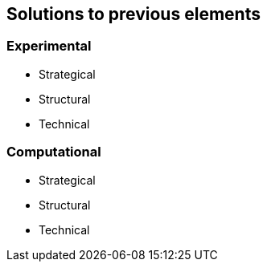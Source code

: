 
== Solutions to previous elements

=== Experimental

* Strategical
* Structural
* Technical

=== Computational

* Strategical
* Structural
* Technical
